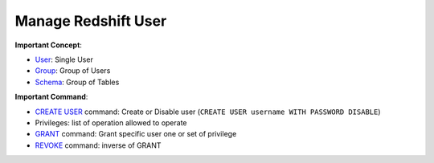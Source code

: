 Manage Redshift User
==============================================================================

**Important Concept**:

- `User <https://docs.aws.amazon.com/redshift/latest/dg/r_Users.html>`_: Single User
- `Group <https://docs.aws.amazon.com/redshift/latest/dg/r_Groups.html>`_: Group of Users
- `Schema <https://docs.aws.amazon.com/redshift/latest/dg/r_Schemas_and_tables.html>`_: Group of Tables

**Important Command**:

- `CREATE USER <https://docs.aws.amazon.com/redshift/latest/dg/r_CREATE_USER.html>`_ command: Create or Disable user (``CREATE USER username WITH PASSWORD DISABLE``)
- Privileges: list of operation allowed to operate
- `GRANT <https://docs.aws.amazon.com/redshift/latest/dg/r_GRANT.html>`_ command: Grant specific user one or set of privilege
- `REVOKE <https://docs.aws.amazon.com/redshift/latest/dg/r_REVOKE.html>`_ command: inverse of GRANT
